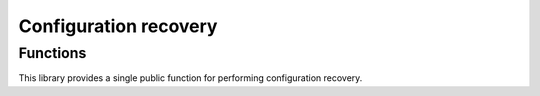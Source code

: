 ======================
Configuration recovery
======================

Functions
=========

This library provides a single public function for performing configuration recovery.

.. doxygenfunction:: Qiskit::addon::sqd::recover_configurations
